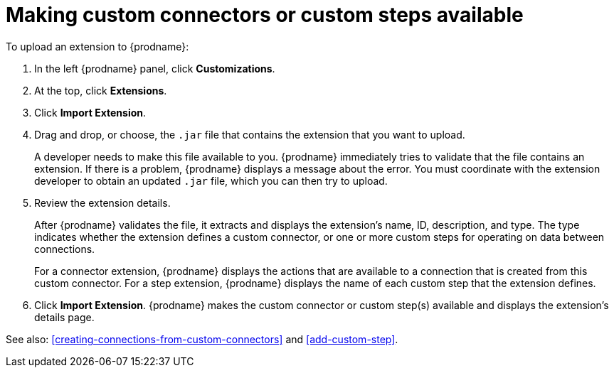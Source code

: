 [id='making-extensions-available']
= Making custom connectors or custom steps available

To upload an extension to {prodname}:

. In the left {prodname} panel, click *Customizations*. 
. At the top, click *Extensions*. 
. Click *Import Extension*. 
. Drag and drop, or choose, the `.jar` file that contains the extension 
that you want to upload.
+
A developer needs to make this file available to you. 
{prodname} immediately tries to validate that the file contains an 
extension. If there is a problem, {prodname} displays a message about the error. 
You must coordinate with the extension 
developer to obtain an updated `.jar` file, which you can then try to upload. 

. Review the extension details.
+
After {prodname} validates the file, it extracts and displays the extension's 
name, ID, description, and type. The type indicates whether the extension
defines a custom connector, or one or more custom steps for
operating on data between connections. 
+
For a connector extension, {prodname} displays
the actions that are available to a connection that is created from this 
custom connector. For a step extension, {prodname} displays
the name of each custom step that the extension defines.

. Click *Import Extension*. {prodname} makes the custom connector or 
custom step(s) available and displays the extension's details page. 

See also: <<creating-connections-from-custom-connectors>> and 
<<add-custom-step>>.
